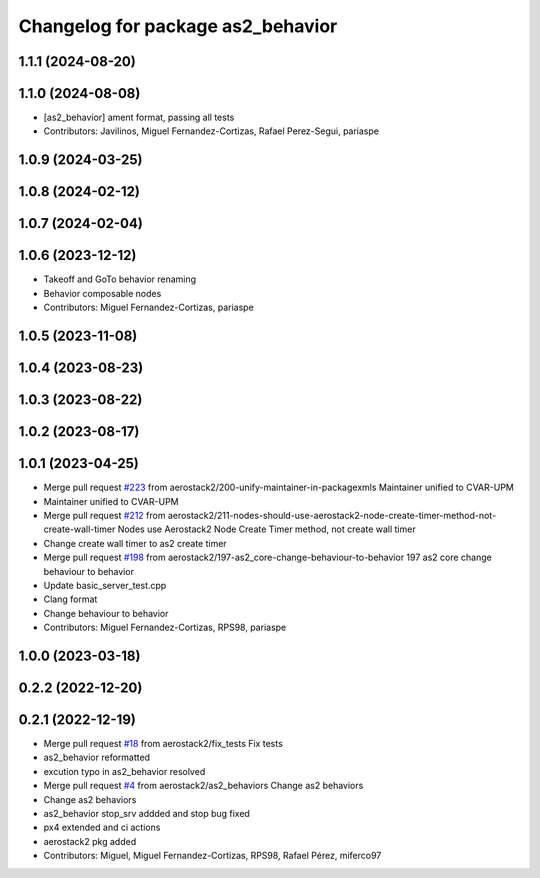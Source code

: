 ^^^^^^^^^^^^^^^^^^^^^^^^^^^^^^^^^^
Changelog for package as2_behavior
^^^^^^^^^^^^^^^^^^^^^^^^^^^^^^^^^^

1.1.1 (2024-08-20)
------------------

1.1.0 (2024-08-08)
------------------
* [as2_behavior] ament format, passing all tests
* Contributors: Javilinos, Miguel Fernandez-Cortizas, Rafael Perez-Segui, pariaspe

1.0.9 (2024-03-25)
------------------

1.0.8 (2024-02-12)
------------------

1.0.7 (2024-02-04)
------------------

1.0.6 (2023-12-12)
------------------
* Takeoff and GoTo behavior renaming
* Behavior composable nodes
* Contributors: Miguel Fernandez-Cortizas, pariaspe

1.0.5 (2023-11-08)
------------------

1.0.4 (2023-08-23)
------------------

1.0.3 (2023-08-22)
------------------

1.0.2 (2023-08-17)
------------------

1.0.1 (2023-04-25)
------------------
* Merge pull request `#223 <https://github.com/aerostack2/aerostack2/issues/223>`_ from aerostack2/200-unify-maintainer-in-packagexmls
  Maintainer unified to CVAR-UPM
* Maintainer unified to CVAR-UPM
* Merge pull request `#212 <https://github.com/aerostack2/aerostack2/issues/212>`_ from aerostack2/211-nodes-should-use-aerostack2-node-create-timer-method-not-create-wall-timer
  Nodes use Aerostack2 Node Create Timer method, not create wall timer
* Change create wall timer to as2 create timer
* Merge pull request `#198 <https://github.com/aerostack2/aerostack2/issues/198>`_ from aerostack2/197-as2_core-change-behaviour-to-behavior
  197 as2 core change behaviour to behavior
* Update basic_server_test.cpp
* Clang format
* Change behaviour to behavior
* Contributors: Miguel Fernandez-Cortizas, RPS98, pariaspe

1.0.0 (2023-03-18)
------------------

0.2.2 (2022-12-20)
------------------

0.2.1 (2022-12-19)
------------------
* Merge pull request `#18 <https://github.com/aerostack2/aerostack2/issues/18>`_ from aerostack2/fix_tests
  Fix tests
* as2_behavior reformatted
* excution typo in as2_behavior resolved
* Merge pull request `#4 <https://github.com/aerostack2/aerostack2/issues/4>`_ from aerostack2/as2_behaviors
  Change as2 behaviors
* Change as2 behaviors
* as2_behavior stop_srv addded and stop bug fixed
* px4 extended and ci actions
* aerostack2 pkg added
* Contributors: Miguel, Miguel Fernandez-Cortizas, RPS98, Rafael Pérez, miferco97
